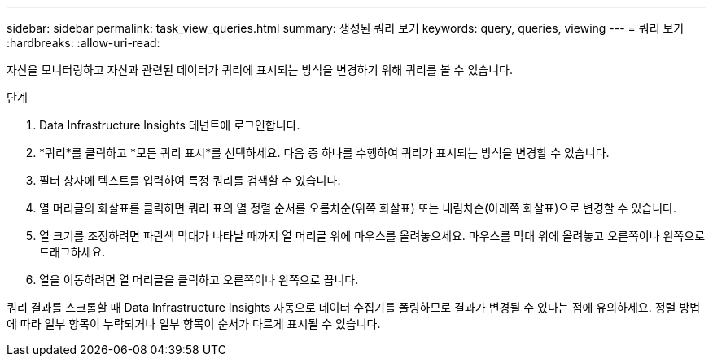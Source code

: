 ---
sidebar: sidebar 
permalink: task_view_queries.html 
summary: 생성된 쿼리 보기 
keywords: query, queries, viewing 
---
= 쿼리 보기
:hardbreaks:
:allow-uri-read: 


[role="lead"]
자산을 모니터링하고 자산과 관련된 데이터가 쿼리에 표시되는 방식을 변경하기 위해 쿼리를 볼 수 있습니다.

.단계
. Data Infrastructure Insights 테넌트에 로그인합니다.
. *쿼리*를 클릭하고 *모든 쿼리 표시*를 선택하세요.  다음 중 하나를 수행하여 쿼리가 표시되는 방식을 변경할 수 있습니다.
. 필터 상자에 텍스트를 입력하여 특정 쿼리를 검색할 수 있습니다.
. 열 머리글의 화살표를 클릭하면 쿼리 표의 열 정렬 순서를 오름차순(위쪽 화살표) 또는 내림차순(아래쪽 화살표)으로 변경할 수 있습니다.
. 열 크기를 조정하려면 파란색 막대가 나타날 때까지 열 머리글 위에 마우스를 올려놓으세요.  마우스를 막대 위에 올려놓고 오른쪽이나 왼쪽으로 드래그하세요.
. 열을 이동하려면 열 머리글을 클릭하고 오른쪽이나 왼쪽으로 끕니다.


쿼리 결과를 스크롤할 때 Data Infrastructure Insights 자동으로 데이터 수집기를 폴링하므로 결과가 변경될 수 있다는 점에 유의하세요.  정렬 방법에 따라 일부 항목이 누락되거나 일부 항목이 순서가 다르게 표시될 수 있습니다.
